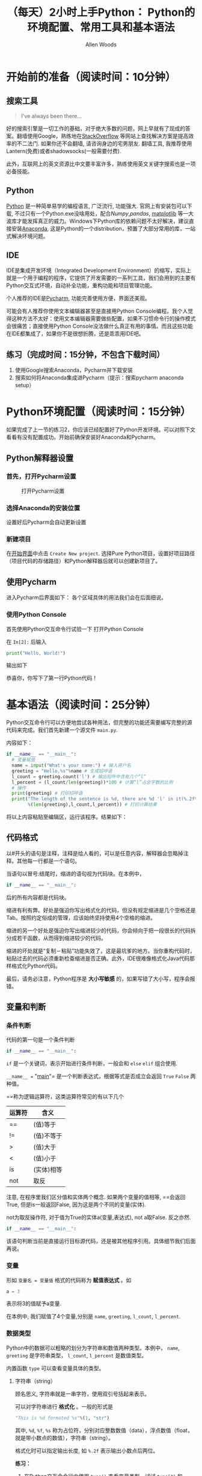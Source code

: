 #+TITLE:（每天）2小时上手Python： Python的环境配置、常用工具和基本语法
#+AUTHOR: Allen Woods

* 开始前的准备（阅读时间：10分钟）
** 搜索工具
#+BEGIN_QUOTE
I've always been there...
#+END_QUOTE
好的搜索引擎是一切工作的基础，对于绝大多数的问题，网上早就有了现成的答案。翻墙使用Google，熟练地在[[http://stackoverflow.com/][StackOverflow]] 等网站上查找解决方案是提高效率的不二法门. 如果你还不会翻墙, 请咨询身边的宅男朋友. 翻墙工具, 我推荐使用Lantern(免费)或者shadowsocks(一般需要付费).

此外，互联网上的英文资源比中文要丰富许多，熟练使用英文关键字搜索也是一项必备技能。
** Python
[[https://www.python.org/][Python]] 是一种简单易学的编程语言, 广泛流行, 功能强大. 官网上有安装包可以下载, 不过只有一个Python.exe没啥用处，配合[[www.numpy.org][Numpy]],[[pandas.pydata.org][pandas]], [[http://matplotlib.org/][matplotlib]] 等一大波库才能发挥真正的威力。Windows下Python库的依赖问题不太好解决，建议直接安装[[https://www.continuum.io/downloads][Anaconda]], 这是Python的一个distribution，预置了大部分常用的库，一站式解决环境问题。
** IDE
IDE是集成开发环境（Integrated Development Environment）的缩写，实际上就是一个用于编程的程序，它提供了开发需要的一系列工具，我们会用到的主要有Python交互式环境，自动补全功能，重构功能和项目管理功能。

个人推荐的IDE是[[https://www.jetbrains.com/pycharm/][Pycharm]], 功能完善使用方便，界面还美观。

可能会有人推荐你使用文本编辑器甚至是直接用Python Console编程。我个人觉得这种方法不太好：使用文本编辑器需要做些配置，如果不习惯命令行的操作模式会很痛苦；直接使用Python Console没法做什么真正有用的事情。而且这些功能在IDE都集成了，如果你不是很想折腾，还是乖乖用IDE吧。

** 练习（完成时间：15分钟，不包含下载时间）
1. 使用Google搜索Anaconda，Pycharm并下载安装
2. 搜索如何将Anaconda集成进Pycharm（提示：搜索pycharm anaconda setup）

* Python环境配置（阅读时间：15分钟）
如果完成了上一节的练习2，你应该已经配置好了Python开发环境。可以对照下文看看有没有配置成功。开始前确保安装好Anaconda和Pycharm。
** Python解释器设置
*** 首先，打开Pycharm设置
#+CAPTION: 打开Pycharm设置
#+LABEL: fig:setup-0
[[file:images/01-setup-0.png]]
*** 选择Anaconda的安装位置
[[file:images/01-setup-1.png]]
设置好后Pycharm会自动更新设置
*** 新建项目
在[[fig:setup-0][开始界面]]中点击 =Create New project=.
[[file:images/01-setup-2.png]]
选择Pure Python项目，设置好项目路径（项目代码的存储路径）和Python解释器后就可以创建新项目了。
** 使用Pycharm
进入Pycharm后界面如下：
[[file:images/01-pycharm-0.png]]
各个区域具体的用法我们会在后面细说。
*** 使用Python Console
首先使用Python交互命令行试验一下
[[file:images/01-pycharm-1.png]]
打开Python Console

在 =In[2]:= 后输入
#+BEGIN_SRC python
  print("Hello, World!")
#+END_SRC
输出如下
[[file:images/01-helloworld.png]]

恭喜你，你写下了第一行Python代码！

* 基本语法（阅读时间：25分钟）
Python交互命令行可以方便地尝试各种用法，但完整的功能还需要编写完整的源代码来完成。我们首先新建一个源文件 =main.py=.

[[file:images/01-basic-0.png]]

内容如下：
#+BEGIN_SRC python
  if __name__ == "__main__":
    # 变量赋值
    name = input("What's your name:") # 输入用户名
    greeting = "Hello,%s"%name # 生成招呼语
    l_count = greeting.count('l') # 输出招呼中含有几个“l”
    l_percent = (l_count/len(greeting))*100 # 计算“l”占总字数的比例
    # 操作
    print(greeting) # 打印招呼语
    print("The length of the sentence is %d, there are %d 'l' in it(%.2f%%)."
          %(len(greeting),l_count,l_percent)) # 打印计算结果
#+END_SRC
将以上内容粘贴至编辑区，运行该程序。结果如下：
[[file:images/01-basic-1.png]]
** 代码格式
以#开头的语句是注释，注释是给人看的，可以是任意内容，解释器会忽略掉注释。其他每一行都是一个语句。

当语句以冒号:结尾时，缩进的语句视为代码块。在本例中，
#+BEGIN_SRC python
  if __name__ == "__main__":
#+END_SRC
后的所有内容都是代码块。

缩进有利有弊。好处是强迫你写出格式化的代码，但没有规定缩进是几个空格还是Tab。按照约定俗成的管理，应该始终坚持使用4个空格的缩进。

缩进的另一个好处是强迫你写出缩进较少的代码，你会倾向于把一段很长的代码拆分成若干函数，从而得到缩进较少的代码。

缩进的坏处就是“复制－粘贴”功能失效了，这是最坑爹的地方。当你重构代码时，粘贴过去的代码必须重新检查缩进是否正确。此外，IDE很难像格式化Java代码那样格式化Python代码。

最后，请务必注意，Python程序是 *大小写敏感* 的，如果写错了大小写，程序会报错。

** 变量和判断
*** 条件判断
代码的第一句是一个条件判断
#+BEGIN_SRC python
  if __name__ == "__main__":
#+END_SRC
=if= 是一个关键词，表示开始进行条件判断，一般会和 =else= =elif= 组合使用.

=__name__ == "__main__"= 是一个判断表达式，根据等式是否成立会返回 =True= =False= 两种值。

==称为逻辑运算符，这类运算符常见的有以下几个
| 运算符 | 含义       |
|--------+------------|
| ==     | (值)等于   |
| !=     | (值)不等于 |
| >      | (值)大于   |
| <      | (值)小于   |
| is     | (实体)相等   |
| not    | 取反     |

注意, 在程序里我们区分值和实体两个概念. 如果两个变量的值相等, ==会返回True, 但是is一般返回False, 因为这是两个不同的变量(实体).

not为取反操作符, 对于值为True的实体a(变量,表达式), not a取False. 反之亦然.

#+BEGIN_SRC python
  if __name__ == "__main__":
#+END_SRC
该语句判断当前是直接运行目标源代码，还是被其他程序引用。具体细节我们后面再说。

*** 变量
形如 =变量名 = 变量值= 格式的代码称为 *赋值表达式* 。如
#+BEGIN_SRC python
  a = 3
#+END_SRC
表示将3的值赋予a变量.

在本例中, 我们赋值了4个变量,分别是 =name=, =greeting=, =l_count=, =l_percent=.
*** 数据类型
Python中的数据可以粗略的划分为字符串和数值两种类型。本例中， =name=, =greeting= 是字符串类型， =l_count=, =l_percent= 是数值类型。

内置函数 =type= 可以查看变量具体的类型。
**** 字符串（string）
顾名思义, 字符串就是一串字符，使用双引号括起来表示。

可以对字符串进行 *格式化* 。一般的形式是
#+BEGIN_SRC python
"This is %d formated %s"%(1, "str")
#+END_SRC
其中, =%d=,  =%f=, =%s= 称为占位符，分别对应整数数值（data），浮点数值（float，就是带小数点的数值），字符串（string）。

格式化时可以指定输出长度, 如 =%.2f= 表示输出小数点后两位。

*练习：* 
1. 在Python交互命令行中使用 =type()= 查看变量类型，试试 =type(3)= 和 =type("3")= ,看看有什么区别
2. 试试用一个数值乘以一个字符串，看看输出是什么。
**** 数值 (int, float)
数值类型就是一般我们所说的数字，可以进行数学运算。Python中不需要指明数据具体的类型，根据不同的操作解释器会自动推断。 =3/2=1= 的事情再也不会发生了。

常用的数值运算符有
| 运算符 | 含义       |
|--------+------------|
| +      | 加         |
| -      | 减         |
| *      | 乘         |
| /      | 除         |
| %      | 模(取余数) |
| **     | 次方       |

*练习:* 尝试以上几种操作。

*** 练习：
在python交互式命令行中试验：
1. 定义两个变量，分别是字符串类型和数值类型
2. 用一句命令将两个变量连续打印5次
3. 对两个变量进行逻辑判断，看会有什么结果

** 封装
编程的核心在于对问题进行恰当的抽象。一般而言，所有的问题都可以抽象为 *对一系列数据进行的一组操作*. 因此, 设计程序的第一步是考虑如何对数据和操作进行定义和封装.
*** 数据封装
一般情况下, 数据表现为一系列数据的集合. Python内置的封装方法可以大致划分为以下几类:
**** 有序类型
分为 =list= (列表)和 =tuple= (元组)两类. 在交互式命令行中尝试
#+BEGIN_SRC python
  list_example = [1989, "Allen", 1.83]
  tuple_example = (1989, "Allen", 1.83)
#+END_SRC
列表和元组内的元素可以是任意类型. 每一个元素都有一个 *下标* . 试试 =list_example[0]= =tuple_example[-1]= 分别是什么.

列表和元组几乎一样, 主要的区别是元组一旦被赋值, 内部元素就不可再更改. 试试 
#+BEGIN_SRC 
list_example[1]="Jack"
tuple_example[1]="Jack"
#+END_SRC
分别会有什么结果.
**** 索引类型
有序类型中的元素可以使用下标进行指定. 在有些情况下, 我们需要使用更复杂的方式去指定元素. Python内置的 =dict= (字典)可以完成这个工作
#+BEGIN_SRC python
  dict_example = {"birth": 1989, "name": Allen, "hight": 1.83}
#+END_SRC
类似 "birth":1989 的格式称为 key-value(键值)结构. 可以指定key来获得字典中的值.

试试
#+BEGIN_SRC python
  print(dict_example["name"])
  dict_example["name"] = "Jack"
#+END_SRC
**** 无序类型
*** 操作封装
*** 对象

** 调试
To be continue...
